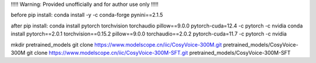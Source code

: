 !!!!! Warning: Provided unofficially and for author use only !!!!!   

before pip install:
conda install -y -c conda-forge pynini==2.1.5

after pip install:
conda install pytorch torchvision torchaudio pillow==9.0.0 pytorch-cuda=12.4 -c pytorch -c nvidia
conda install pytorch==2.0.1 torchvision==0.15.2 pillow==9.0.0 torchaudio==2.0.2 pytorch-cuda=11.7 -c pytorch -c nvidia

mkdir pretrained_models
git clone https://www.modelscope.cn/iic/CosyVoice-300M.git pretrained_models/CosyVoice-300M
git clone https://www.modelscope.cn/iic/CosyVoice-300M-SFT.git pretrained_models/CosyVoice-300M-SFT